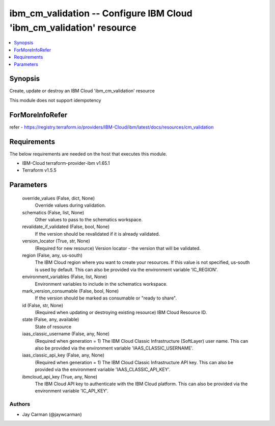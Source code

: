 
ibm_cm_validation -- Configure IBM Cloud 'ibm_cm_validation' resource
=====================================================================

.. contents::
   :local:
   :depth: 1


Synopsis
--------

Create, update or destroy an IBM Cloud 'ibm_cm_validation' resource

This module does not support idempotency


ForMoreInfoRefer
----------------
refer - https://registry.terraform.io/providers/IBM-Cloud/ibm/latest/docs/resources/cm_validation

Requirements
------------
The below requirements are needed on the host that executes this module.

- IBM-Cloud terraform-provider-ibm v1.65.1
- Terraform v1.5.5



Parameters
----------

  override_values (False, dict, None)
    Override values during validation.


  schematics (False, list, None)
    Other values to pass to the schematics workspace.


  revalidate_if_validated (False, bool, None)
    If the version should be revalidated if it is already validated.


  version_locator (True, str, None)
    (Required for new resource) Version locator - the version that will be validated.


  region (False, any, us-south)
    The IBM Cloud region where you want to create your resources. If this value is not specified, us-south is used by default. This can also be provided via the environment variable 'IC_REGION'.


  environment_variables (False, list, None)
    Environment variables to include in the schematics workspace.


  mark_version_consumable (False, bool, None)
    If the version should be marked as consumable or "ready to share".


  id (False, str, None)
    (Required when updating or destroying existing resource) IBM Cloud Resource ID.


  state (False, any, available)
    State of resource


  iaas_classic_username (False, any, None)
    (Required when generation = 1) The IBM Cloud Classic Infrastructure (SoftLayer) user name. This can also be provided via the environment variable 'IAAS_CLASSIC_USERNAME'.


  iaas_classic_api_key (False, any, None)
    (Required when generation = 1) The IBM Cloud Classic Infrastructure API key. This can also be provided via the environment variable 'IAAS_CLASSIC_API_KEY'.


  ibmcloud_api_key (True, any, None)
    The IBM Cloud API key to authenticate with the IBM Cloud platform. This can also be provided via the environment variable 'IC_API_KEY'.













Authors
~~~~~~~

- Jay Carman (@jaywcarman)

